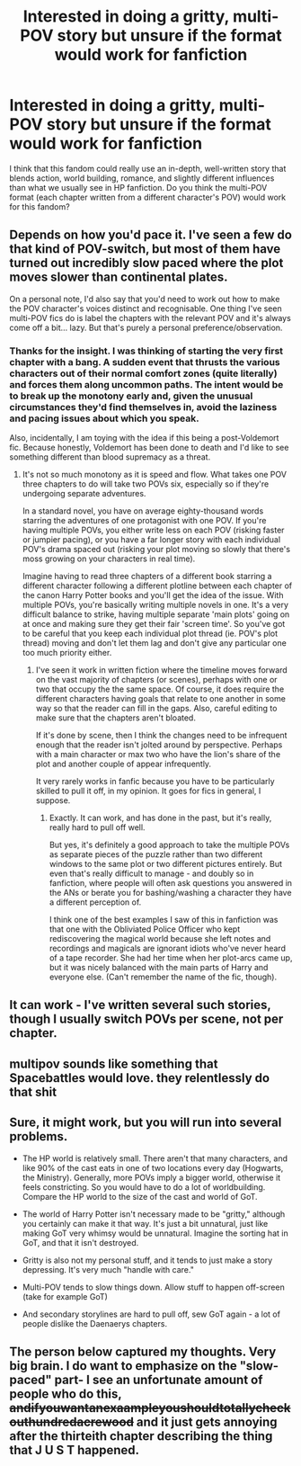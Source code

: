 #+TITLE: Interested in doing a gritty, multi-POV story but unsure if the format would work for fanfiction

* Interested in doing a gritty, multi-POV story but unsure if the format would work for fanfiction
:PROPERTIES:
:Score: 3
:DateUnix: 1593961593.0
:DateShort: 2020-Jul-05
:FlairText: Discussion
:END:
I think that this fandom could really use an in-depth, well-written story that blends action, world building, romance, and slightly different influences than what we usually see in HP fanfiction. Do you think the multi-POV format (each chapter written from a different character's POV) would work for this fandom?


** Depends on how you'd pace it. I've seen a few do that kind of POV-switch, but most of them have turned out incredibly slow paced where the plot moves slower than continental plates.

On a personal note, I'd also say that you'd need to work out how to make the POV character's voices distinct and recognisable. One thing I've seen multi-POV fics do is label the chapters with the relevant POV and it's always come off a bit... lazy. But that's purely a personal preference/observation.
:PROPERTIES:
:Author: Avalon1632
:Score: 3
:DateUnix: 1593962307.0
:DateShort: 2020-Jul-05
:END:

*** Thanks for the insight. I was thinking of starting the very first chapter with a bang. A sudden event that thrusts the various characters out of their normal comfort zones (quite literally) and forces them along uncommon paths. The intent would be to break up the monotony early and, given the unusual circumstances they'd find themselves in, avoid the laziness and pacing issues about which you speak.

Also, incidentally, I am toying with the idea if this being a post-Voldemort fic. Because honestly, Voldemort has been done to death and I'd like to see something different than blood supremacy as a threat.
:PROPERTIES:
:Score: 2
:DateUnix: 1593962872.0
:DateShort: 2020-Jul-05
:END:

**** It's not so much monotony as it is speed and flow. What takes one POV three chapters to do will take two POVs six, especially so if they're undergoing separate adventures.

In a standard novel, you have on average eighty-thousand words starring the adventures of one protagonist with one POV. If you're having multiple POVs, you either write less on each POV (risking faster or jumpier pacing), or you have a far longer story with each individual POV's drama spaced out (risking your plot moving so slowly that there's moss growing on your characters in real time).

Imagine having to read three chapters of a different book starring a different character following a different plotline between each chapter of the canon Harry Potter books and you'll get the idea of the issue. With multiple POVs, you're basically writing multiple novels in one. It's a very difficult balance to strike, having multiple separate 'main plots' going on at once and making sure they get their fair 'screen time'. So you've got to be careful that you keep each individual plot thread (ie. POV's plot thread) moving and don't let them lag and don't give any particular one too much priority either.
:PROPERTIES:
:Author: Avalon1632
:Score: 2
:DateUnix: 1593972958.0
:DateShort: 2020-Jul-05
:END:

***** I've seen it work in written fiction where the timeline moves forward on the vast majority of chapters (or scenes), perhaps with one or two that occupy the the same space. Of course, it does require the different characters having goals that relate to one another in some way so that the reader can fill in the gaps. Also, careful editing to make sure that the chapters aren't bloated.

If it's done by scene, then I think the changes need to be infrequent enough that the reader isn't jolted around by perspective. Perhaps with a main character or max two who have the lion's share of the plot and another couple of appear infrequently.

It very rarely works in fanfic because you have to be particularly skilled to pull it off, in my opinion. It goes for fics in general, I suppose.
:PROPERTIES:
:Author: Luna-shovegood
:Score: 2
:DateUnix: 1593991724.0
:DateShort: 2020-Jul-06
:END:

****** Exactly. It can work, and has done in the past, but it's really, really hard to pull off well.

But yes, it's definitely a good approach to take the multiple POVs as separate pieces of the puzzle rather than two different windows to the same plot or two different pictures entirely. But even that's really difficult to manage - and doubly so in fanfiction, where people will often ask questions you answered in the ANs or berate you for bashing/washing a character they have a different perception of.

I think one of the best examples I saw of this in fanfiction was that one with the Obliviated Police Officer who kept rediscovering the magical world because she left notes and recordings and magicals are ignorant idiots who've never heard of a tape recorder. She had her time when her plot-arcs came up, but it was nicely balanced with the main parts of Harry and everyone else. (Can't remember the name of the fic, though).
:PROPERTIES:
:Author: Avalon1632
:Score: 1
:DateUnix: 1594027987.0
:DateShort: 2020-Jul-06
:END:


** It can work - I've written several such stories, though I usually switch POVs per scene, not per chapter.
:PROPERTIES:
:Author: Starfox5
:Score: 3
:DateUnix: 1593966063.0
:DateShort: 2020-Jul-05
:END:


** multipov sounds like something that Spacebattles would love. they relentlessly do that shit
:PROPERTIES:
:Author: Lord_Anarchy
:Score: 2
:DateUnix: 1593972754.0
:DateShort: 2020-Jul-05
:END:


** Sure, it might work, but you will run into several problems.

- The HP world is relatively small. There aren't that many characters, and like 90% of the cast eats in one of two locations every day (Hogwarts, the Ministry). Generally, more POVs imply a bigger world, otherwise it feels constricting. So you would have to do a lot of worldbuilding. Compare the HP world to the size of the cast and world of GoT.

- The world of Harry Potter isn't necessary made to be "gritty," although you certainly can make it that way. It's just a bit unnatural, just like making GoT very whimsy would be unnatural. Imagine the sorting hat in GoT, and that it isn't destroyed.

- Gritty is also not my personal stuff, and it tends to just make a story depressing. It's very much "handle with care."

- Multi-POV tends to slow things down. Allow stuff to happen off-screen (take for example GoT)

- And secondary storylines are hard to pull off, sew GoT again - a lot of people dislike the Daenaerys chapters.
:PROPERTIES:
:Author: vlaaivlaai
:Score: 2
:DateUnix: 1593963176.0
:DateShort: 2020-Jul-05
:END:


** The person below captured my thoughts. Very big brain. I do want to emphasize on the "slow-paced" part- I see an unfortunate amount of people who do this, +andifyouwantanexaampleyoushouldtotallycheckouthundredacrewood+ and it just gets annoying after the thirteith chapter describing the thing that J U S T happened.
:PROPERTIES:
:Author: harry_potters_mom
:Score: 1
:DateUnix: 1593962537.0
:DateShort: 2020-Jul-05
:END:
